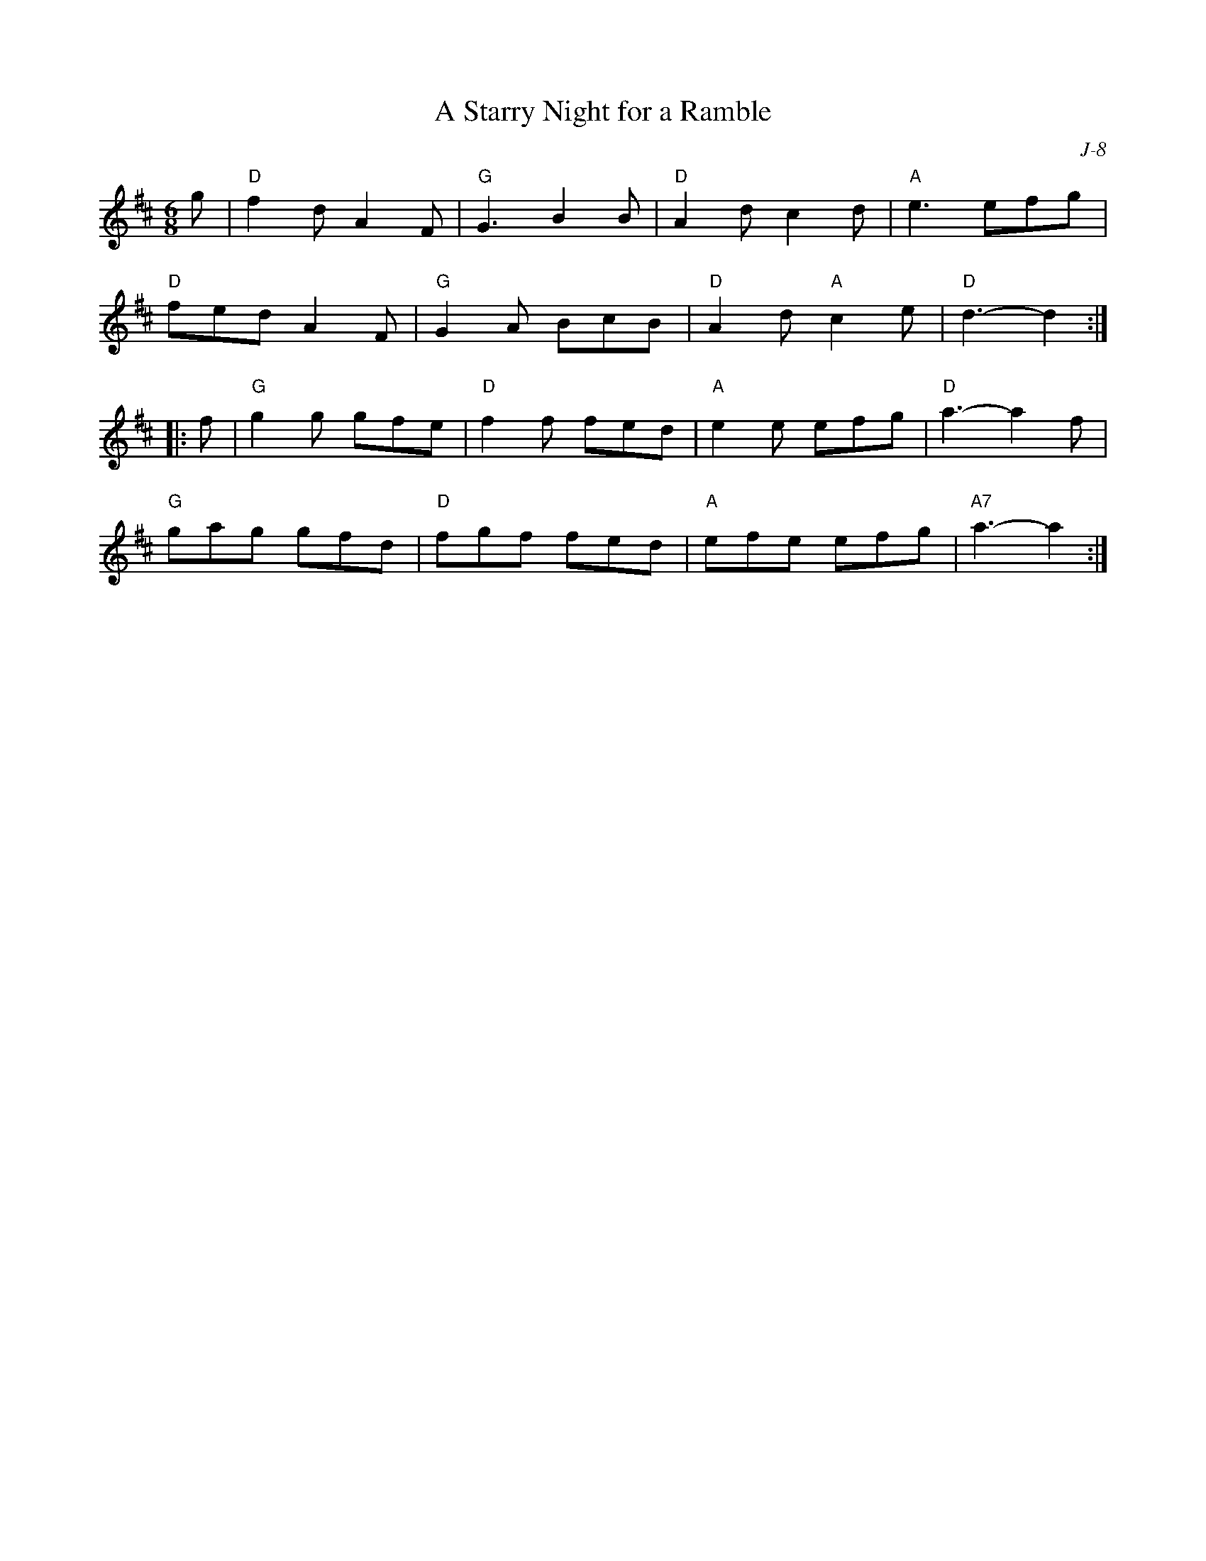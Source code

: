 X:1
T: A Starry Night for a Ramble
C: J-8
M: 6/8
Z:
R: jig
K: D
g| "D"f2d A2F| "G"G3  B2B| "D"A2d c2d| "A"e3 efg|
   "D"fed A2F| "G"G2A BcB| "D"A2d "A"c2 e| "D"d3- d2 :|
|:\
f| "G"g2g gfe| "D"f2f fed| "A"e2e efg| "D"a3- a2 f|
   "G"gag gfd| "D"fgf fed| "A"efe efg| "A7"a3- a2 :|
%
